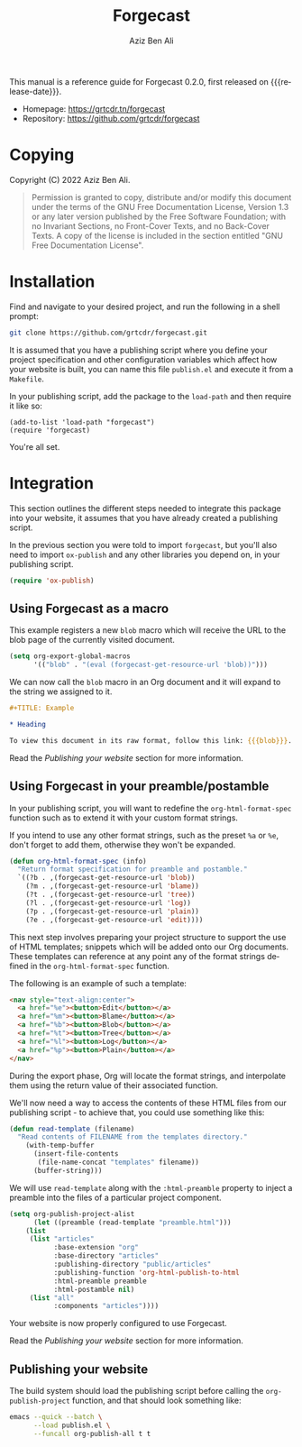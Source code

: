 #+TITLE:                Forgecast
#+AUTHOR:               Aziz Ben Ali
#+EMAIL:                tahaaziz.benali@esprit.tn
#+LANGUAGE:             en
#+MACRO:                version 0.2.0
#+MACRO:                release-date 2022-11-13
#+TEXINFO_FILENAME:     forgecast.info
#+TEXINFO_DIR_TITLE:    Org Mode publishing to automate linking pages to their sources
#+TEXINFO_DIR_CATEGORY: Org Mode publishing extension

This manual is a reference guide for Forgecast {{{version}}}, first released on {{{release-date}}}.

- Homepage: https://grtcdr.tn/forgecast
- Repository: https://github.com/grtcdr/forgecast

* Copying
:PROPERTIES:
:COPYING:  t
:END:

Copyright (C) 2022 Aziz Ben Ali.

#+begin_quote
Permission is granted to copy, distribute and/or modify this document
under the terms of the GNU Free Documentation License, Version 1.3 or
any later version published by the Free Software Foundation; with no
Invariant Sections, no Front-Cover Texts, and no Back-Cover Texts. A
copy of the license is included in the section entitled "GNU Free
Documentation License".
#+end_quote

* Installation

Find and navigate to your desired project, and run the following in a
shell prompt:

#+begin_src sh
git clone https://github.com/grtcdr/forgecast.git
#+end_src

It is assumed that you have a publishing script where you define your
project specification and other configuration variables which affect
how your website is built, you can name this file =publish.el= and
execute it from a =Makefile=.

In your publishing script, add the package to the =load-path= and then
require it like so:

#+begin_src elisp
(add-to-list 'load-path "forgecast")
(require 'forgecast)
#+end_src

You're all set.

* Integration

This section outlines the different steps needed to integrate this
package into your website, it assumes that you have already created a
publishing script.

In the previous section you were told to import =forgecast=, but
you'll also need to import =ox-publish= and any other libraries you
depend on, in your publishing script.

#+begin_src emacs-lisp
(require 'ox-publish)
#+end_src

** Using Forgecast as a macro

This example registers a new =blob= macro which will receive the URL
to the blob page of the currently visited document.

#+begin_src emacs-lisp
(setq org-export-global-macros
      '(("blob" . "(eval (forgecast-get-resource-url 'blob))")))
#+end_src

We can now call the =blob= macro in an Org document and it will expand
to the string we assigned to it.

#+begin_src org
,#+TITLE: Example

,* Heading

To view this document in its raw format, follow this link: {{{blob}}}.
#+end_src

Read the [[Publishing your website][Publishing your website]] section for more information.

** Using Forgecast in your preamble/postamble

In your publishing script, you will want to redefine the
=org-html-format-spec= function such as to extend it with your custom
format strings.

If you intend to use any other format strings, such as the preset =%a=
or =%e=, don't forget to add them, otherwise they won't be expanded.

#+begin_src emacs-lisp
(defun org-html-format-spec (info)
  "Return format specification for preamble and postamble."
  `((?b . ,(forgecast-get-resource-url 'blob))
    (?m . ,(forgecast-get-resource-url 'blame))
    (?t . ,(forgecast-get-resource-url 'tree))
    (?l . ,(forgecast-get-resource-url 'log))
    (?p . ,(forgecast-get-resource-url 'plain))
    (?e . ,(forgecast-get-resource-url 'edit))))
#+end_src

This next step involves preparing your project structure to support
the use of HTML templates; snippets which will be added onto our Org
documents. These templates can reference at any point any of the
format strings defined in the =org-html-format-spec= function.

The following is an example of such a template:

#+begin_src html
<nav style="text-align:center">
  <a href="%e"><button>Edit</button></a>
  <a href="%m"><button>Blame</button></a>
  <a href="%b"><button>Blob</button></a>
  <a href="%t"><button>Tree</button></a>
  <a href="%l"><button>Log</button></a>
  <a href="%p"><button>Plain</button></a>
</nav>
#+end_src

During the export phase, Org will locate the format strings, and
interpolate them using the return value of their associated function.

We'll now need a way to access the contents of these HTML files from
our publishing script - to achieve that, you could use something like
this:

#+begin_src emacs-lisp
(defun read-template (filename)
  "Read contents of FILENAME from the templates directory."
    (with-temp-buffer
      (insert-file-contents
       (file-name-concat "templates" filename))
      (buffer-string)))
#+end_src

We will use =read-template= along with the =:html-preamble= property
to inject a preamble into the files of a particular project
component. 

#+begin_src emacs-lisp
(setq org-publish-project-alist
      (let ((preamble (read-template "preamble.html")))
	(list
	 (list "articles"
	       :base-extension "org"
	       :base-directory "articles"
	       :publishing-directory "public/articles"
	       :publishing-function 'org-html-publish-to-html
	       :html-preamble preamble
	       :html-postamble nil)
	 (list "all"
	       :components "articles"))))
#+end_src

Your website is now properly configured to use Forgecast.

Read the [[Publishing your website][Publishing your website]] section for more information.

** Publishing your website

The build system should load the publishing script before calling the
=org-publish-project= function, and that should look something like:

#+begin_src sh
emacs --quick --batch \
      --load publish.el \
      --funcall org-publish-all t t
#+end_src
